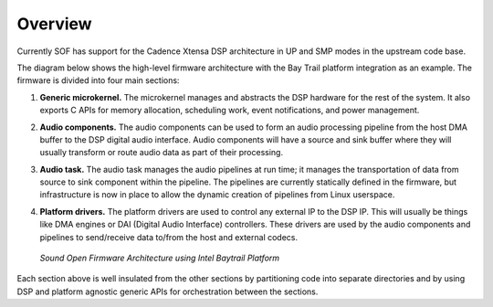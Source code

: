 .. _overview:

Overview
##########

Currently SOF has support for the Cadence Xtensa DSP architecture in UP and SMP 
modes in the upstream code base.

The diagram below shows the high-level firmware architecture with the
Bay Trail platform integration as an example. The firmware is divided into four
main sections:

#. **Generic microkernel.** The microkernel manages and abstracts the
   DSP hardware for the rest of the system. It also exports C APIs for
   memory allocation, scheduling work, event notifications, and power
   management.

#. **Audio components.** The audio components can be used to form an
   audio processing pipeline from the host DMA buffer to the DSP digital
   audio interface. Audio components will have a source and sink buffer
   where they will usually transform or route audio data as part of their
   processing.

#. **Audio task.** The audio task manages the audio pipelines at run
   time; it manages the transportation of data from source to sink
   component within the pipeline. The pipelines are currently statically
   defined in the firmware, but infrastructure is now in place to allow the
   dynamic creation of pipelines from Linux userspace.

#. **Platform drivers.** The platform drivers are used to control any
   external IP to the DSP IP. This will usually be things like DMA engines
   or DAI (Digital Audio Interface) controllers. These drivers are used by
   the audio components and pipelines to send/receive data to/from the host
   and external codecs.

   ..	figure::  ../images/fw-arch-diag.png
	:align: center
	:alt: SOF Architecture
	:width: 800px

	`Sound Open Firmware Architecture using Intel Baytrail Platform`


Each section above is well insulated from the other sections by partitioning 
code into separate directories and by using DSP and platform agnostic generic 
APIs for orchestration between the sections.